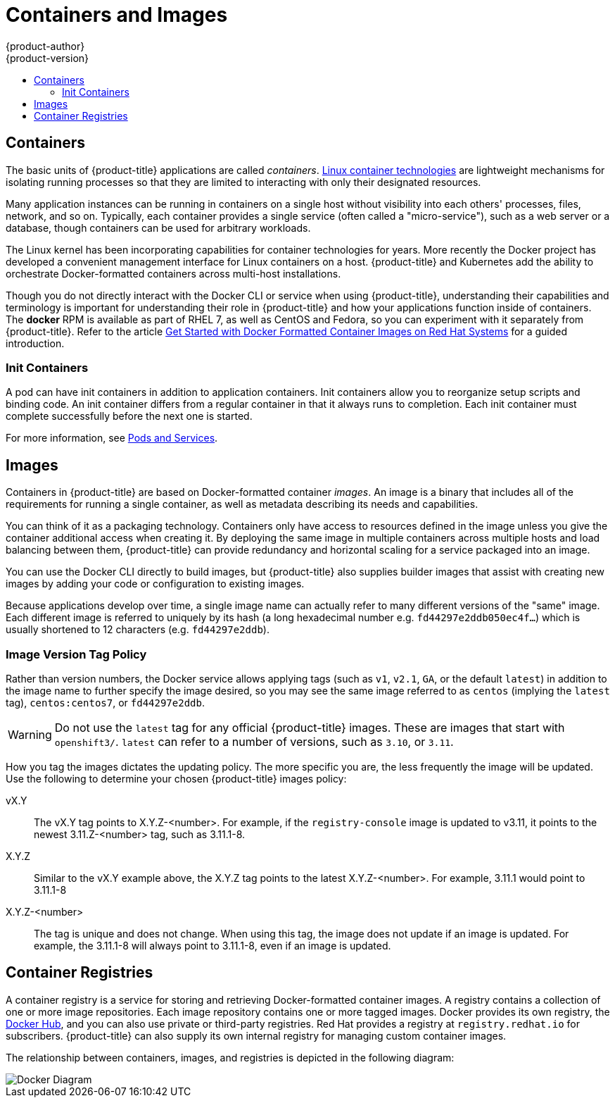 [[architecture-core-concepts-containers-and-images]]
= Containers and Images
{product-author}
{product-version}
:data-uri:
:icons:
:experimental:
:toc: macro
:toc-title:
:prewrap!:

toc::[]

[[containers]]
== Containers

The basic units of {product-title} applications are called _containers_.
link:https://access.redhat.com/articles/1353593[Linux container technologies]
are lightweight mechanisms for isolating running processes so that they are
limited to interacting with only their designated resources.

Many application instances can be running in containers on a single host without
visibility into each others' processes, files, network, and so on. Typically,
each container provides a single service (often called a "micro-service"), such
as a web server or a database, though containers can be used for arbitrary
workloads.

The Linux kernel has been incorporating capabilities for container technologies
for years. More recently the Docker project has developed a convenient
management interface for Linux containers on a host. {product-title} and
Kubernetes add the ability to orchestrate Docker-formatted containers across
multi-host installations.

Though you do not directly interact with the Docker CLI or service when using
{product-title}, understanding their capabilities and terminology is
important for understanding their role in {product-title} and how your
applications function inside of containers. The *docker* RPM is available
as part of RHEL 7, as well as CentOS and Fedora, so you can
experiment with it separately from {product-title}. Refer to the article
link:https://access.redhat.com/articles/881893[Get Started with Docker Formatted Container Images on Red Hat Systems] for a guided introduction.

[[init-containers]]
=== Init Containers

A pod can have init containers in addition to application containers. Init
containers allow you to reorganize setup scripts and binding code. An init
container differs from a regular container in that it always runs to completion.
Each init container must complete successfully before the next one is started.

For more information, see xref:pods_and_services.adoc#pods-services-init-containers[Pods and Services].

[[docker-images]]

== Images

Containers in {product-title} are based on Docker-formatted container _images_. An
image is a binary that includes all of the requirements for running a single
container, as well as metadata describing its needs and capabilities.

You can think of it as a packaging technology. Containers only have access to
resources defined in the image unless you give the container additional access
when creating it. By deploying the same image in multiple containers across
multiple hosts and load balancing between them, {product-title} can provide
redundancy and horizontal scaling for a service packaged into an image.

You can use the Docker CLI directly to build images, but {product-title} also
supplies builder images that assist with creating new images by adding your code
or configuration to existing images.

Because applications develop over time, a single image name can actually
refer to many different versions of the "same" image. Each different
image is referred to uniquely by its hash (a long hexadecimal number
e.g. `fd44297e2ddb050ec4f...`) which is usually shortened to 12
characters (e.g. `fd44297e2ddb`).

[discrete]
[[architecture-images-tag-policy]]
=== Image Version Tag Policy

Rather than version numbers, the Docker service allows applying tags (such as
`v1`, `v2.1`, `GA`, or the default `latest`) in addition to the image name to
further specify the image desired, so you may see the same image referred to as
`centos` (implying the `latest` tag), `centos:centos7`, or `fd44297e2ddb`.

[WARNING]
====
Do not use the `latest` tag for any official {product-title} images. These are
images that start with `openshift3/`. `latest` can refer to a number of
versions, such as `3.10`, or `3.11`.
====

How you tag the images dictates the updating policy. The more specific you are, the less frequently the image will be updated. Use the following to determine your chosen {product-title} images policy:

vX.Y::
The vX.Y tag points to X.Y.Z-<number>. For example, if the `registry-console`
image is updated to v3.11, it points to the newest 3.11.Z-<number> tag, such
as 3.11.1-8.

X.Y.Z::
Similar to the vX.Y example above, the X.Y.Z tag points to the latest
X.Y.Z-<number>. For example, 3.11.1 would point to 3.11.1-8

X.Y.Z-<number>::
The tag is unique and does not change. When using this tag, the image does not update if an image is updated. For example, the 3.11.1-8 will always point to 3.11.1-8, even if an image is updated.


[[docker-registries]]

== Container Registries

A container registry is a service for storing and retrieving Docker-formatted
container images. A registry contains a collection of one or more image
repositories. Each image repository contains one or more tagged images. Docker
provides its own registry, the link:https://registry.hub.docker.com/[Docker Hub], and you can also use private or third-party registries. Red Hat provides a
registry at `registry.redhat.io` for subscribers. {product-title} can
also supply its own internal registry for managing custom container images.

The relationship between containers, images, and registries is depicted in the
following diagram:

image::docker-diagram.png[Docker Diagram]
